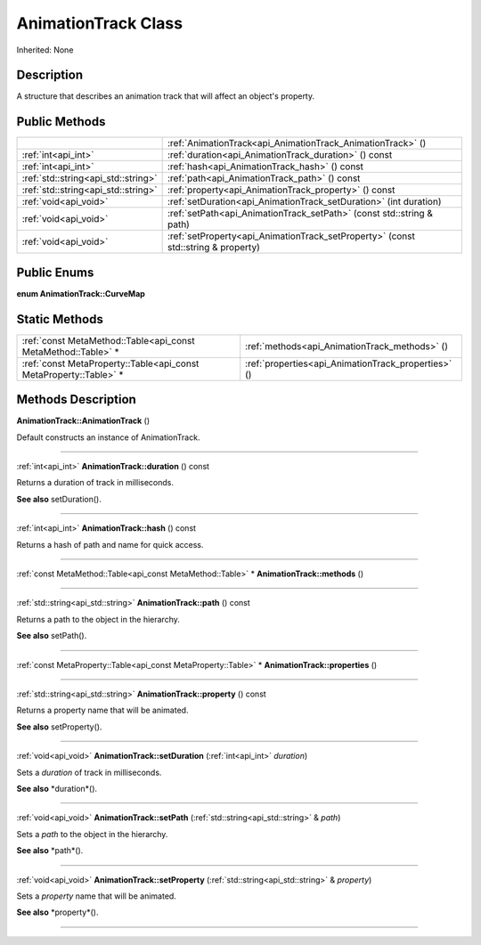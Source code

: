 .. _api_AnimationTrack:
AnimationTrack Class
================

Inherited: None

.. _api_AnimationTrack_description:
Description
-----------

A structure that describes an animation track that will affect an object's property.



.. _api_AnimationTrack_public:
Public Methods
--------------

+-------------------------------------+-----------------------------------------------------------------------------------+
|                                     | :ref:`AnimationTrack<api_AnimationTrack_AnimationTrack>` ()                       |
+-------------------------------------+-----------------------------------------------------------------------------------+
|                 :ref:`int<api_int>` | :ref:`duration<api_AnimationTrack_duration>` () const                             |
+-------------------------------------+-----------------------------------------------------------------------------------+
|                 :ref:`int<api_int>` | :ref:`hash<api_AnimationTrack_hash>` () const                                     |
+-------------------------------------+-----------------------------------------------------------------------------------+
| :ref:`std::string<api_std::string>` | :ref:`path<api_AnimationTrack_path>` () const                                     |
+-------------------------------------+-----------------------------------------------------------------------------------+
| :ref:`std::string<api_std::string>` | :ref:`property<api_AnimationTrack_property>` () const                             |
+-------------------------------------+-----------------------------------------------------------------------------------+
|               :ref:`void<api_void>` | :ref:`setDuration<api_AnimationTrack_setDuration>` (int  duration)                |
+-------------------------------------+-----------------------------------------------------------------------------------+
|               :ref:`void<api_void>` | :ref:`setPath<api_AnimationTrack_setPath>` (const std::string & path)             |
+-------------------------------------+-----------------------------------------------------------------------------------+
|               :ref:`void<api_void>` | :ref:`setProperty<api_AnimationTrack_setProperty>` (const std::string & property) |
+-------------------------------------+-----------------------------------------------------------------------------------+

.. _api_AnimationTrack_enums:
Public Enums
--------------

.. _api_AnimationTrack_CurveMap:
**enum AnimationTrack::CurveMap**



.. _api_AnimationTrack_static:
Static Methods
--------------

+-------------------------------------------------------------------+-----------------------------------------------------+
|     :ref:`const MetaMethod::Table<api_const MetaMethod::Table>` * | :ref:`methods<api_AnimationTrack_methods>` ()       |
+-------------------------------------------------------------------+-----------------------------------------------------+
| :ref:`const MetaProperty::Table<api_const MetaProperty::Table>` * | :ref:`properties<api_AnimationTrack_properties>` () |
+-------------------------------------------------------------------+-----------------------------------------------------+

.. _api_AnimationTrack_methods:
Methods Description
-------------------

.. _api_AnimationTrack_AnimationTrack:

**AnimationTrack::AnimationTrack** ()

Default constructs an instance of AnimationTrack.

----

.. _api_AnimationTrack_duration:

:ref:`int<api_int>`  **AnimationTrack::duration** () const

Returns a duration of track in milliseconds.

**See also** setDuration().

----

.. _api_AnimationTrack_hash:

:ref:`int<api_int>`  **AnimationTrack::hash** () const

Returns a hash of path and name for quick access.

----

.. _api_AnimationTrack_methods:

:ref:`const MetaMethod::Table<api_const MetaMethod::Table>` * **AnimationTrack::methods** ()

----

.. _api_AnimationTrack_path:

:ref:`std::string<api_std::string>`  **AnimationTrack::path** () const

Returns a path to the object in the hierarchy.

**See also** setPath().

----

.. _api_AnimationTrack_properties:

:ref:`const MetaProperty::Table<api_const MetaProperty::Table>` * **AnimationTrack::properties** ()

----

.. _api_AnimationTrack_property:

:ref:`std::string<api_std::string>`  **AnimationTrack::property** () const

Returns a property name that will be animated.

**See also** setProperty().

----

.. _api_AnimationTrack_setDuration:

:ref:`void<api_void>`  **AnimationTrack::setDuration** (:ref:`int<api_int>`  *duration*)

Sets a *duration* of track in milliseconds.

**See also** *duration*().

----

.. _api_AnimationTrack_setPath:

:ref:`void<api_void>`  **AnimationTrack::setPath** (:ref:`std::string<api_std::string>` & *path*)

Sets a *path* to the object in the hierarchy.

**See also** *path*().

----

.. _api_AnimationTrack_setProperty:

:ref:`void<api_void>`  **AnimationTrack::setProperty** (:ref:`std::string<api_std::string>` & *property*)

Sets a *property* name that will be animated.

**See also** *property*().

----



